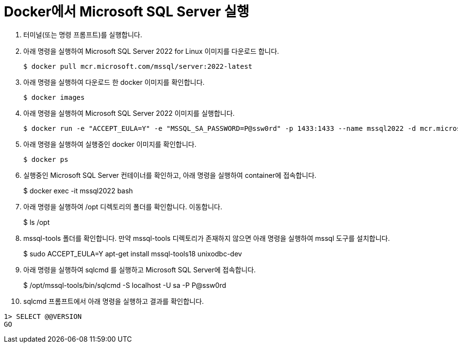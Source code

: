 = Docker에서 Microsoft SQL Server 실행

1. 터미널(또는 명령 프롬프트)를 실행합니다.
2. 아래 명령을 실행하여 Microsoft SQL Server 2022 for Linux 이미지를 다운로드 합니다.
+
----
$ docker pull mcr.microsoft.com/mssql/server:2022-latest
----
3. 아래 명령을 실행하여 다운로드 한 docker 이미지를 확인합니다.
+
----
$ docker images
----
+
4. 아래 명령을 실행하여 Microsoft SQL Server 2022 이미지를 실행합니다.
+
----
$ docker run -e "ACCEPT_EULA=Y" -e "MSSQL_SA_PASSWORD=P@ssw0rd" -p 1433:1433 --name mssql2022 -d mcr.microsoft.com/mssql/server:2022-latest
----
5. 아래 명령을 실행하여 실행중인 docker 이미지를 확인합니다.
+
----
$ docker ps
----
+
6. 실행중인 Microsoft SQL Server 컨테이너를 확인하고, 아래 명령을 실행하여 container에 접속합니다.
+
$ docker exec -it mssql2022 bash
+
7. 아래 명령을 실행하여 /opt 디렉토리의 폴더를 확인합니다. 이동합니다.
+
$ ls /opt
+
8. mssql-tools 폴더를 확인합니다. 만약 mssql-tools 디렉토리가 존재하지 않으면 아래 명령을 실행하여 mssql 도구를 설치합니다.
+ 
$ sudo ACCEPT_EULA=Y apt-get install mssql-tools18 unixodbc-dev
+
9. 아래 명령을 실행하여 sqlcmd 를 실행하고 Microsoft SQL Server에 접속합니다.
+
$ /opt/mssql-tools/bin/sqlcmd -S localhost -U sa -P P@ssw0rd
+
10. sqlcmd 프롬프트에서 아래 명령을 실행하고 결과를 확인합니다.
[source, sql]
----
1> SELECT @@VERSION
GO
----